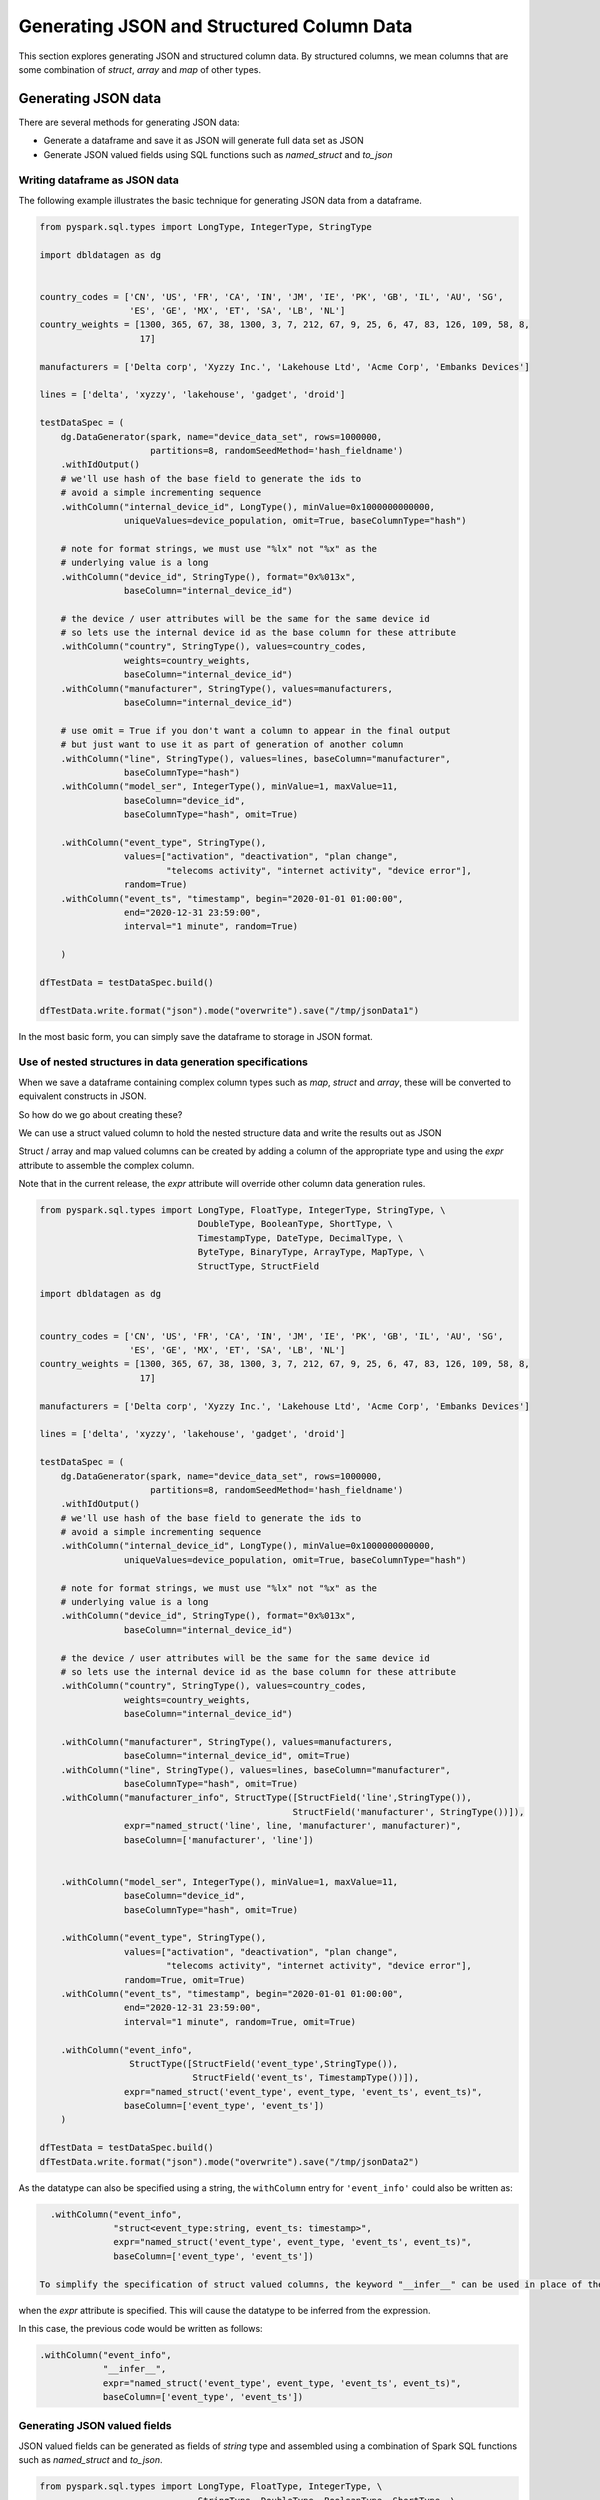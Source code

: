 .. Databricks Labs Data Generator documentation master file, created by
   sphinx-quickstart on Sun Jun 21 10:54:30 2020.

Generating JSON and Structured Column Data
==========================================

This section explores generating JSON and structured column data. By structured columns,
we mean columns that are some combination of `struct`, `array` and `map` of other types.

Generating JSON data
--------------------
There are several methods for generating JSON data:

- Generate a dataframe and save it as JSON will generate full data set as JSON
- Generate JSON valued fields using SQL functions such as `named_struct` and `to_json`

Writing dataframe as JSON data
^^^^^^^^^^^^^^^^^^^^^^^^^^^^^^

The following example illustrates the basic technique for generating JSON data from a dataframe.

.. code-block:: python

   from pyspark.sql.types import LongType, IntegerType, StringType

   import dbldatagen as dg


   country_codes = ['CN', 'US', 'FR', 'CA', 'IN', 'JM', 'IE', 'PK', 'GB', 'IL', 'AU', 'SG',
                    'ES', 'GE', 'MX', 'ET', 'SA', 'LB', 'NL']
   country_weights = [1300, 365, 67, 38, 1300, 3, 7, 212, 67, 9, 25, 6, 47, 83, 126, 109, 58, 8,
                      17]

   manufacturers = ['Delta corp', 'Xyzzy Inc.', 'Lakehouse Ltd', 'Acme Corp', 'Embanks Devices']

   lines = ['delta', 'xyzzy', 'lakehouse', 'gadget', 'droid']

   testDataSpec = (
       dg.DataGenerator(spark, name="device_data_set", rows=1000000,
                        partitions=8, randomSeedMethod='hash_fieldname')
       .withIdOutput()
       # we'll use hash of the base field to generate the ids to
       # avoid a simple incrementing sequence
       .withColumn("internal_device_id", LongType(), minValue=0x1000000000000,
                   uniqueValues=device_population, omit=True, baseColumnType="hash")

       # note for format strings, we must use "%lx" not "%x" as the
       # underlying value is a long
       .withColumn("device_id", StringType(), format="0x%013x",
                   baseColumn="internal_device_id")

       # the device / user attributes will be the same for the same device id
       # so lets use the internal device id as the base column for these attribute
       .withColumn("country", StringType(), values=country_codes,
                   weights=country_weights,
                   baseColumn="internal_device_id")
       .withColumn("manufacturer", StringType(), values=manufacturers,
                   baseColumn="internal_device_id")

       # use omit = True if you don't want a column to appear in the final output
       # but just want to use it as part of generation of another column
       .withColumn("line", StringType(), values=lines, baseColumn="manufacturer",
                   baseColumnType="hash")
       .withColumn("model_ser", IntegerType(), minValue=1, maxValue=11,
                   baseColumn="device_id",
                   baseColumnType="hash", omit=True)

       .withColumn("event_type", StringType(),
                   values=["activation", "deactivation", "plan change",
                           "telecoms activity", "internet activity", "device error"],
                   random=True)
       .withColumn("event_ts", "timestamp", begin="2020-01-01 01:00:00",
                   end="2020-12-31 23:59:00",
                   interval="1 minute", random=True)

       )

   dfTestData = testDataSpec.build()

   dfTestData.write.format("json").mode("overwrite").save("/tmp/jsonData1")

In the most basic form, you can simply save the dataframe to storage in JSON format.

Use of nested structures in data generation specifications
^^^^^^^^^^^^^^^^^^^^^^^^^^^^^^^^^^^^^^^^^^^^^^^^^^^^^^^^^^

When we save a dataframe containing complex column types such as `map`, `struct` and `array`, these will be
converted to equivalent constructs in JSON.

So how do we go about creating these?

We can use a struct valued column to hold the nested structure data and write the results out as JSON

Struct / array and map valued columns can be created by adding a column of the appropriate type and using the `expr`
attribute to assemble the complex column.

Note that in the current release, the `expr` attribute will override other column data generation rules.

.. code-block:: python

   from pyspark.sql.types import LongType, FloatType, IntegerType, StringType, \
                                 DoubleType, BooleanType, ShortType, \
                                 TimestampType, DateType, DecimalType, \
                                 ByteType, BinaryType, ArrayType, MapType, \
                                 StructType, StructField

   import dbldatagen as dg


   country_codes = ['CN', 'US', 'FR', 'CA', 'IN', 'JM', 'IE', 'PK', 'GB', 'IL', 'AU', 'SG',
                    'ES', 'GE', 'MX', 'ET', 'SA', 'LB', 'NL']
   country_weights = [1300, 365, 67, 38, 1300, 3, 7, 212, 67, 9, 25, 6, 47, 83, 126, 109, 58, 8,
                      17]

   manufacturers = ['Delta corp', 'Xyzzy Inc.', 'Lakehouse Ltd', 'Acme Corp', 'Embanks Devices']

   lines = ['delta', 'xyzzy', 'lakehouse', 'gadget', 'droid']

   testDataSpec = (
       dg.DataGenerator(spark, name="device_data_set", rows=1000000,
                        partitions=8, randomSeedMethod='hash_fieldname')
       .withIdOutput()
       # we'll use hash of the base field to generate the ids to
       # avoid a simple incrementing sequence
       .withColumn("internal_device_id", LongType(), minValue=0x1000000000000,
                   uniqueValues=device_population, omit=True, baseColumnType="hash")

       # note for format strings, we must use "%lx" not "%x" as the
       # underlying value is a long
       .withColumn("device_id", StringType(), format="0x%013x",
                   baseColumn="internal_device_id")

       # the device / user attributes will be the same for the same device id
       # so lets use the internal device id as the base column for these attribute
       .withColumn("country", StringType(), values=country_codes,
                   weights=country_weights,
                   baseColumn="internal_device_id")

       .withColumn("manufacturer", StringType(), values=manufacturers,
                   baseColumn="internal_device_id", omit=True)
       .withColumn("line", StringType(), values=lines, baseColumn="manufacturer",
                   baseColumnType="hash", omit=True)
       .withColumn("manufacturer_info", StructType([StructField('line',StringType()),
                                                   StructField('manufacturer', StringType())]),
                   expr="named_struct('line', line, 'manufacturer', manufacturer)",
                   baseColumn=['manufacturer', 'line'])


       .withColumn("model_ser", IntegerType(), minValue=1, maxValue=11,
                   baseColumn="device_id",
                   baseColumnType="hash", omit=True)

       .withColumn("event_type", StringType(),
                   values=["activation", "deactivation", "plan change",
                           "telecoms activity", "internet activity", "device error"],
                   random=True, omit=True)
       .withColumn("event_ts", "timestamp", begin="2020-01-01 01:00:00",
                   end="2020-12-31 23:59:00",
                   interval="1 minute", random=True, omit=True)

       .withColumn("event_info",
                    StructType([StructField('event_type',StringType()),
                                StructField('event_ts', TimestampType())]),
                   expr="named_struct('event_type', event_type, 'event_ts', event_ts)",
                   baseColumn=['event_type', 'event_ts'])
       )

   dfTestData = testDataSpec.build()
   dfTestData.write.format("json").mode("overwrite").save("/tmp/jsonData2")

As the datatype can also be specified using a string, the ``withColumn`` entry for ``'event_info'`` could also be
written as:

.. code-block:: python

   .withColumn("event_info",
               "struct<event_type:string, event_ts: timestamp>",
               expr="named_struct('event_type', event_type, 'event_ts', event_ts)",
               baseColumn=['event_type', 'event_ts'])

 To simplify the specification of struct valued columns, the keyword "__infer__" can be used in place of the datatype
when the `expr` attribute is specified. This will cause the datatype to be inferred from the expression.

In this case, the previous code would be written as follows:

.. code-block:: python

   .withColumn("event_info",
               "__infer__",
               expr="named_struct('event_type', event_type, 'event_ts', event_ts)",
               baseColumn=['event_type', 'event_ts'])

Generating JSON valued fields
^^^^^^^^^^^^^^^^^^^^^^^^^^^^^

JSON valued fields can be generated as fields of `string` type and assembled using a combination of Spark SQL
functions such as `named_struct` and `to_json`.

.. code-block:: python

   from pyspark.sql.types import LongType, FloatType, IntegerType, \
                                 StringType, DoubleType, BooleanType, ShortType, \
                                 TimestampType, DateType, DecimalType, ByteType, \
                                 BinaryType, ArrayType, MapType, StructType, StructField

   import dbldatagen as dg


   country_codes = ['CN', 'US', 'FR', 'CA', 'IN', 'JM', 'IE', 'PK', 'GB', 'IL', 'AU', 'SG',
                    'ES', 'GE', 'MX', 'ET', 'SA', 'LB', 'NL']
   country_weights = [1300, 365, 67, 38, 1300, 3, 7, 212, 67, 9, 25, 6, 47, 83, 126, 109, 58, 8,
                      17]

   manufacturers = ['Delta corp', 'Xyzzy Inc.', 'Lakehouse Ltd', 'Acme Corp', 'Embanks Devices']

   lines = ['delta', 'xyzzy', 'lakehouse', 'gadget', 'droid']

   testDataSpec = (
       dg.DataGenerator(spark, name="device_data_set", rows=1000000,
                        partitions=8,
                        randomSeedMethod='hash_fieldname')
       .withIdOutput()
       # we'll use hash of the base field to generate the ids to
       # avoid a simple incrementing sequence
       .withColumn("internal_device_id", LongType(), minValue=0x1000000000000,
                   uniqueValues=device_population, omit=True, baseColumnType="hash")

       # note for format strings, we must use "%lx" not "%x" as the
       # underlying value is a long
       .withColumn("device_id", StringType(), format="0x%013x",
                   baseColumn="internal_device_id")

       # the device / user attributes will be the same for the same device id
       # so lets use the internal device id as the base column for these attribute
       .withColumn("country", StringType(), values=country_codes,
                   weights=country_weights,
                   baseColumn="internal_device_id")

       .withColumn("manufacturer", StringType(), values=manufacturers,
                   baseColumn="internal_device_id", omit=True)
       .withColumn("line", StringType(), values=lines, baseColumn="manufacturer",
                   baseColumnType="hash", omit=True)
       .withColumn("manufacturer_info", "string",
                   expr="to_json(named_struct('line', line, 'manufacturer', manufacturer))",
                   baseColumn=['manufacturer', 'line'])


       .withColumn("model_ser", IntegerType(), minValue=1, maxValue=11,
                   baseColumn="device_id",
                   baseColumnType="hash", omit=True)

       .withColumn("event_type", StringType(),
                   values=["activation", "deactivation", "plan change",
                           "telecoms activity", "internet activity", "device error"],
                   random=True, omit=True)
       .withColumn("event_ts", "timestamp",
                   begin="2020-01-01 01:00:00", end="2020-12-31 23:59:00",
                   interval="1 minute", random=True, omit=True)

       .withColumn("event_info", "string",
                   expr="to_json(named_struct('event_type', event_type, 'event_ts', event_ts))",
                   baseColumn=['event_type', 'event_ts'])
       )

   dfTestData = testDataSpec.build()

   #dfTestData.write.format("json").mode("overwrite").save("/tmp/jsonData2")
   display(dfTestData)

Generating complex column data
------------------------------
There are several methods for columns with arrays, structs and maps.

You can define a column has having a value of type array, map or struct. This can
be specified in the datatype parameter to the ``withColumn`` method as a string such as ``"array<string>"`` or as a
composite of datatype object instances.

If the column type is based on a struct, map or array, then the ``expr`` attribute must be specified to provide a
value for the column.

If the ``expr`` attribute is not specified, then the default column value will be ``NULL``.

The following example illustrates some of these techniques:

.. code-block:: python

   import dbldatagen as dg

   ds = (
        dg.DataGenerator(spark, name="test_data_set1", rows=1000, random=True)
       .withColumn("r", "float", minValue=1.0, maxValue=10.0, step=0.1,
                   numColumns=5)
       .withColumn("observations", "array<float>",
                   expr="slice(array(r_0, r_1, r_2, r_3, r_4), 1, abs(hash(id)) % 5 + 1 )",
                   baseColumn="r")
       )

   df = ds.build()
   df.show()


The above example constructs a varying length array valued column ``observations`` using the ``slice`` function to take
variable length subsets of the ``r`` columns.

 .. note::
    Note the use of the `baseColumn` attribute here to ensure correct ordering and separation of phases.

Using inferred datatypes
^^^^^^^^^^^^^^^^^^^^^^^^

When building columns with complex data types such as structs especially with nested structs, it can be repetitive and
error prone to specify the datatypes - especially when the column is based on the resuls of a SQL expression
(as specified by the ``expr`` attribute).

You may use the constant ``INFER_DATATYPE`` in place of the actual datatype when the ``expr`` attribute is used.

When the ``INFER_DATATYPE`` constant is used for the datatype, the actual datatype for the column will be inferred
from the SQL expression passed using the ``expr`` parameter. This is only supported when the ``expr`` parameter is
populated.

The following example illustrates this:


Using multi feature columns to generate arrays
^^^^^^^^^^^^^^^^^^^^^^^^^^^^^^^^^^^^^^^^^^^^^^

For array valued columns, where all of the elements of the array are to be generated with the same column
specification, an alternative method is also supported.

You can specify that a column has a specific number of features with ``structType`` attribute value of ``'array'``
to control the generation of the column. In this case, the datatype should be the type of the individual element,
not of the array.

For example, the following code will generate rows with varying numbers of synthetic emails for each customer row:

.. code-block:: python

   import dbldatagen as dg

   ds = (
        dg.DataGenerator(sparkSession=spark, name="customers", rows=1000, partitions=4,
                         random=True)
        .withColumn("name", "string", percentNulls=0.01, template=r'\\w \\w|\\w A. \\w|test')
        .withColumn("emails", "string", template=r'\\w.\\w@\\w.com', numFeatures=(1, 6),
                    structType="array")
   )

   df = ds.build()


